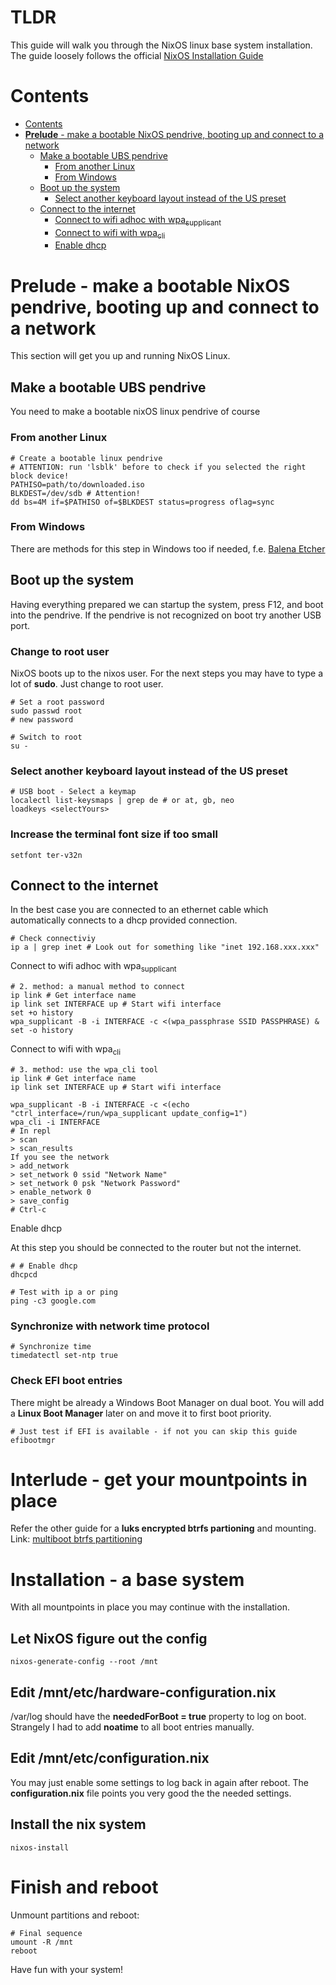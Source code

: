 #+STARTUP: content

* TLDR
This guide will walk you through the NixOS linux base system installation.
The guide loosely follows the official [[https://nixos.org/manual/nixos/stable/index.html#sec-installation][NixOS Installation Guide]]

* Contents
:PROPERTIES:
:TOC:      :include siblings
:END:

:CONTENTS:
- [[#contents][Contents]]
- [[#prelude---make-a-bootable-nixos-pendrive-booting-up-and-connect-to-a-network][*Prelude* - make a bootable NixOS pendrive, booting up and connect to a network]]
  - [[#make-a-bootable-ubs-pendrive][Make a bootable UBS pendrive]]
    - [[#from-another-linux][From another Linux]]
    - [[#from-windows][From Windows]]
  - [[#boot-up-the-system][Boot up the system]]
    - [[#select-another-keyboard-layout-instead-of-the-us-preset][Select another keyboard layout instead of the US preset]]
  - [[#connect-to-the-internet][Connect to the internet]]
    - [[#connect-to-wifi-adhoc-with-wpa_supplicant][Connect to wifi adhoc with wpa_supplicant]]
    - [[#connect-to-wifi-with-wpa_cli][Connect to wifi with wpa_cli]]
    - [[#enable-dhcp][Enable dhcp]]
:END:

* *Prelude* - make a bootable NixOS pendrive, booting up and connect to a network
This section will get you up and running NixOS Linux.

** Make a bootable UBS pendrive
 You need to make a bootable nixOS linux pendrive of course

*** From another Linux
#+BEGIN_SRC shell
# Create a bootable linux pendrive
# ATTENTION: run 'lsblk' before to check if you selected the right block device!
PATHISO=path/to/downloaded.iso
BLKDEST=/dev/sdb # Attention!
dd bs=4M if=$PATHISO of=$BLKDEST status=progress oflag=sync
#+END_SRC

*** From Windows
 There are methods for this step in Windows too if needed, f.e. [[https://www.balena.io/etcher/][Balena Etcher]]

** Boot up the system
Having everything prepared we can startup the system, press F12, and boot into the pendrive.
If the pendrive is not recognized on boot try another USB port.

*** Change to root user
NixOS boots up to the nixos user. For the next steps you may have to type a lot of *sudo*. Just change to root user.
#+begin_src shell
# Set a root password
sudo passwd root
# new password

# Switch to root
su -
#+end_src

*** Select another keyboard layout instead of the US preset
#+begin_src shell
# USB boot - Select a keymap
localectl list-keysmaps | grep de # or at, gb, neo
loadkeys <selectYours>
#+end_src

*** Increase the terminal font size if too small
#+begin_src shell
setfont ter-v32n
#+end_src

** Connect to the internet
In the best case you are connected to an ethernet cable which automatically connects to a dhcp provided connection.
#+begin_src shell
# Check connectiviy
ip a | grep inet # Look out for something like "inet 192.168.xxx.xxx"
#+end_src

**** Connect to wifi adhoc with wpa_supplicant
 #+BEGIN_SRC shell
 # 2. method: a manual method to connect
 ip link # Get interface name
 ip link set INTERFACE up # Start wifi interface
 set +o history
 wpa_supplicant -B -i INTERFACE -c <(wpa_passphrase SSID PASSPHRASE) &
 set -o history
 #+END_SRC

**** Connect to wifi with wpa_cli
 #+BEGIN_SRC shell
 # 3. method: use the wpa_cli tool
 ip link # Get interface name
 ip link set INTERFACE up # Start wifi interface

 wpa_supplicant -B -i INTERFACE -c <(echo "ctrl_interface=/run/wpa_supplicant update_config=1")
 wpa_cli -i INTERFACE
 # In repl
 > scan
 > scan_results
 If you see the network
 > add_network
 > set_network 0 ssid "Network Name"
 > set_network 0 psk "Network Password"
 > enable_network 0
 > save_config
 # Ctrl-c
 #+END_SRC

**** Enable dhcp
 At this step you should be connected to the router but not the internet.
 #+begin_src shell
 # # Enable dhcp
 dhcpcd

 # Test with ip a or ping
 ping -c3 google.com
 #+end_src

*** Synchronize with network time protocol
 #+begin_src shell
 # Synchronize time
 timedatectl set-ntp true
 #+end_src

*** Check EFI boot entries
 There might be already a Windows Boot Manager on dual boot.
 You will add a *Linux Boot Manager* later on and move it to first boot priority.

 #+begin_src shell
 # Just test if EFI is available - if not you can skip this guide
 efibootmgr
 #+end_src
* *Interlude* - get your mountpoints in place
Refer the other guide for a *luks encrypted btrfs partioning* and mounting.
Link: [[file:multiboot-btrfs-partitioning.org][multiboot btrfs partitioning]]

* *Installation* - a base system
With all mountpoints in place you may continue with the installation.

** Let NixOS figure out the config
#+begin_src shell
nixos-generate-config --root /mnt
#+end_src

** Edit /mnt/etc/hardware-configuration.nix
/var/log should have the *neededForBoot = true* property to log on boot.
Strangely I had to add *noatime* to all boot entries manually.

** Edit /mnt/etc/configuration.nix
You may just enable some settings to log back in again after reboot. The *configuration.nix* file points you very good the the needed settings.

** Install the nix system
#+begin_src shell
nixos-install
#+end_src

* Finish and reboot
Unmount partitions and reboot:
#+begin_src shell
# Final sequence
umount -R /mnt
reboot
#+end_src

Have fun with your system!

